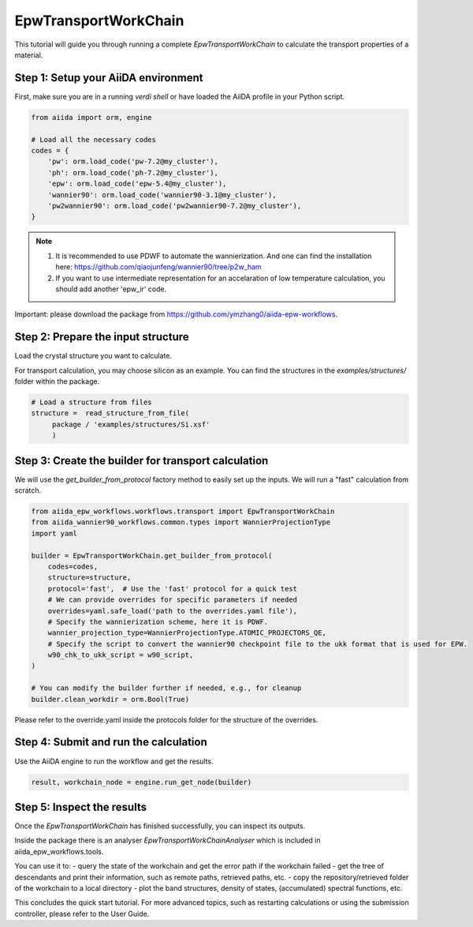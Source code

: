 ************************
EpwTransportWorkChain
************************

This tutorial will guide you through running a complete `EpwTransportWorkChain` to calculate the transport properties of a material.

Step 1: Setup your AiiDA environment
=======================================

First, make sure you are in a running `verdi shell` or have loaded the AiiDA profile in your Python script.

.. code-block:: python

   from aiida import orm, engine

   # Load all the necessary codes
   codes = {
       'pw': orm.load_code('pw-7.2@my_cluster'),
       'ph': orm.load_code('ph-7.2@my_cluster'),
       'epw': orm.load_code('epw-5.4@my_cluster'),
       'wannier90': orm.load_code('wannier90-3.1@my_cluster'),
       'pw2wannier90': orm.load_code('pw2wannier90-7.2@my_cluster'),
   }

.. note::
    1. It is recommended to use PDWF to automate the wannierization. And one can find the installation here: https://github.com/qiaojunfeng/wannier90/tree/p2w_ham
    2. If you want to use intermediate representation for an accelaration of low temperature calculation, you should add another 'epw_ir' code.

Important: please download the package from https://github.com/ymzhang0/aiida-epw-workflows.

Step 2: Prepare the input structure
====================================

Load the crystal structure you want to calculate.

For transport calculation, you may choose silicon as an example. You can find the structures in the `examples/structures/` folder within the package.

.. code-block:: python

   # Load a structure from files
   structure =  read_structure_from_file(
        package / 'examples/structures/Si.xsf'
        )


Step 3: Create the builder for transport calculation
======================================================

We will use the `get_builder_from_protocol` factory method to easily set up the inputs. We will run a "fast" calculation from scratch.

.. code-block:: python

   from aiida_epw_workflows.workflows.transport import EpwTransportWorkChain
   from aiida_wannier90_workflows.common.types import WannierProjectionType
   import yaml

   builder = EpwTransportWorkChain.get_builder_from_protocol(
       codes=codes,
       structure=structure,
       protocol='fast',  # Use the 'fast' protocol for a quick test
       # We can provide overrides for specific parameters if needed
       overrides=yaml.safe_load('path to the overrides.yaml file'),
       # Specify the wannierization scheme, here it is PDWF.
       wannier_projection_type=WannierProjectionType.ATOMIC_PROJECTORS_QE,
       # Specify the script to convert the wannier90 checkpoint file to the ukk format that is used for EPW.
       w90_chk_to_ukk_script = w90_script,
   )

   # You can modify the builder further if needed, e.g., for cleanup
   builder.clean_workdir = orm.Bool(True)

Please refer to the override.yaml inside the protocols folder for the structure of the overrides.

Step 4: Submit and run the calculation
=======================================

Use the AiiDA engine to run the workflow and get the results.

.. code-block:: python

   result, workchain_node = engine.run_get_node(builder)

Step 5: Inspect the results
===========================

Once the `EpwTransportWorkChain` has finished successfully, you can inspect its outputs.

Inside the package there is an analyser `EpwTransportWorkChainAnalyser` which is included in aiida_epw_workflows.tools.

You can use it to:
- query the state of the workchain and get the error path if the workchain failed
- get the tree of descendants and print their information, such as remote paths, retrieved paths, etc.
- copy the repository/retrieved folder of the workchain to a local directory
- plot the band structures, density of states, (accumulated) spectral functions, etc.

.. code-block:: python
    from aiida_epw_workflows.tools import EpwTransportWorkChainAnalyser
    analyser = EpwTransportWorkChainAnalyser(workchain_node)
    source_db, source_id = analyser.get_source()

    analyser.copy_tree(destpath / f'{workchain_node.pk}-{source_db}-{source_id}')
    analyser.process_tree.print_tree()
    analyser.print_remote_paths()
    analyser.print_retrieved()

This concludes the quick start tutorial. For more advanced topics, such as restarting calculations or using the submission controller, please refer to the User Guide.